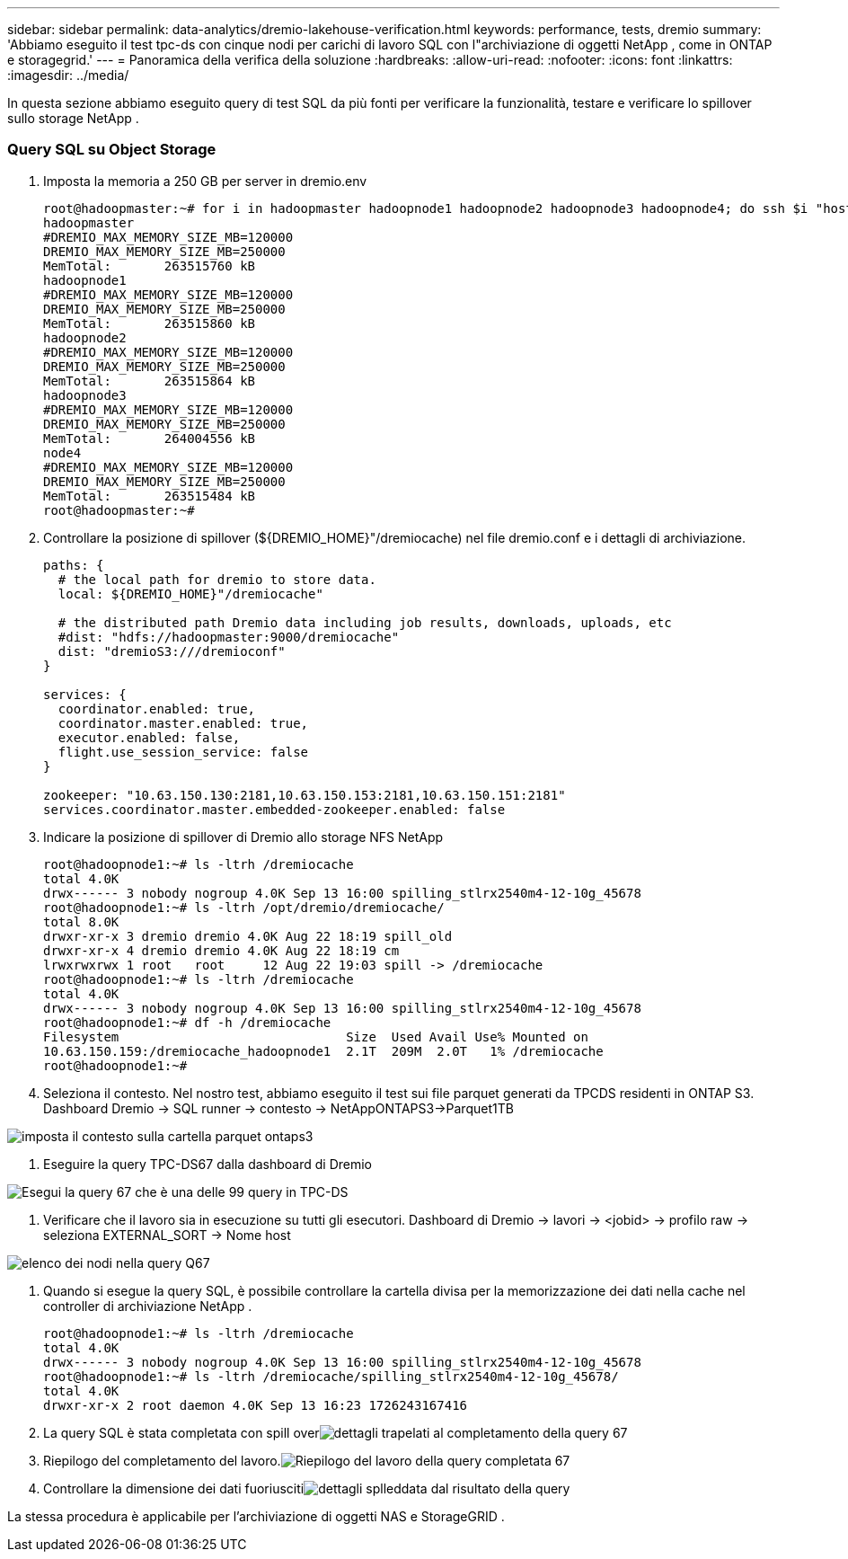 ---
sidebar: sidebar 
permalink: data-analytics/dremio-lakehouse-verification.html 
keywords: performance, tests, dremio 
summary: 'Abbiamo eseguito il test tpc-ds con cinque nodi per carichi di lavoro SQL con l"archiviazione di oggetti NetApp , come in ONTAP e storagegrid.' 
---
= Panoramica della verifica della soluzione
:hardbreaks:
:allow-uri-read: 
:nofooter: 
:icons: font
:linkattrs: 
:imagesdir: ../media/


[role="lead"]
In questa sezione abbiamo eseguito query di test SQL da più fonti per verificare la funzionalità, testare e verificare lo spillover sullo storage NetApp .



=== Query SQL su Object Storage

. Imposta la memoria a 250 GB per server in dremio.env
+
....
root@hadoopmaster:~# for i in hadoopmaster hadoopnode1 hadoopnode2 hadoopnode3 hadoopnode4; do ssh $i "hostname; grep -i  DREMIO_MAX_MEMORY_SIZE_MB /opt/dremio/conf/dremio-env; cat /proc/meminfo  | grep -i memtotal"; done
hadoopmaster
#DREMIO_MAX_MEMORY_SIZE_MB=120000
DREMIO_MAX_MEMORY_SIZE_MB=250000
MemTotal:       263515760 kB
hadoopnode1
#DREMIO_MAX_MEMORY_SIZE_MB=120000
DREMIO_MAX_MEMORY_SIZE_MB=250000
MemTotal:       263515860 kB
hadoopnode2
#DREMIO_MAX_MEMORY_SIZE_MB=120000
DREMIO_MAX_MEMORY_SIZE_MB=250000
MemTotal:       263515864 kB
hadoopnode3
#DREMIO_MAX_MEMORY_SIZE_MB=120000
DREMIO_MAX_MEMORY_SIZE_MB=250000
MemTotal:       264004556 kB
node4
#DREMIO_MAX_MEMORY_SIZE_MB=120000
DREMIO_MAX_MEMORY_SIZE_MB=250000
MemTotal:       263515484 kB
root@hadoopmaster:~#
....
. Controllare la posizione di spillover (${DREMIO_HOME}"/dremiocache) nel file dremio.conf e i dettagli di archiviazione.
+
....
paths: {
  # the local path for dremio to store data.
  local: ${DREMIO_HOME}"/dremiocache"

  # the distributed path Dremio data including job results, downloads, uploads, etc
  #dist: "hdfs://hadoopmaster:9000/dremiocache"
  dist: "dremioS3:///dremioconf"
}

services: {
  coordinator.enabled: true,
  coordinator.master.enabled: true,
  executor.enabled: false,
  flight.use_session_service: false
}

zookeeper: "10.63.150.130:2181,10.63.150.153:2181,10.63.150.151:2181"
services.coordinator.master.embedded-zookeeper.enabled: false
....
. Indicare la posizione di spillover di Dremio allo storage NFS NetApp
+
....
root@hadoopnode1:~# ls -ltrh /dremiocache
total 4.0K
drwx------ 3 nobody nogroup 4.0K Sep 13 16:00 spilling_stlrx2540m4-12-10g_45678
root@hadoopnode1:~# ls -ltrh /opt/dremio/dremiocache/
total 8.0K
drwxr-xr-x 3 dremio dremio 4.0K Aug 22 18:19 spill_old
drwxr-xr-x 4 dremio dremio 4.0K Aug 22 18:19 cm
lrwxrwxrwx 1 root   root     12 Aug 22 19:03 spill -> /dremiocache
root@hadoopnode1:~# ls -ltrh /dremiocache
total 4.0K
drwx------ 3 nobody nogroup 4.0K Sep 13 16:00 spilling_stlrx2540m4-12-10g_45678
root@hadoopnode1:~# df -h /dremiocache
Filesystem                              Size  Used Avail Use% Mounted on
10.63.150.159:/dremiocache_hadoopnode1  2.1T  209M  2.0T   1% /dremiocache
root@hadoopnode1:~#
....
. Seleziona il contesto.  Nel nostro test, abbiamo eseguito il test sui file parquet generati da TPCDS residenti in ONTAP S3.  Dashboard Dremio -> SQL runner -> contesto -> NetAppONTAPS3->Parquet1TB


image:ontaps3-context.png["imposta il contesto sulla cartella parquet ontaps3"]

. Eseguire la query TPC-DS67 dalla dashboard di Dremio


image:tpcds-q67.png["Esegui la query 67 che è una delle 99 query in TPC-DS"]

. Verificare che il lavoro sia in esecuzione su tutti gli esecutori.  Dashboard di Dremio -> lavori -> <jobid> -> profilo raw -> seleziona EXTERNAL_SORT -> Nome host


image:node-in-query.png["elenco dei nodi nella query Q67"]

. Quando si esegue la query SQL, è possibile controllare la cartella divisa per la memorizzazione dei dati nella cache nel controller di archiviazione NetApp .
+
....
root@hadoopnode1:~# ls -ltrh /dremiocache
total 4.0K
drwx------ 3 nobody nogroup 4.0K Sep 13 16:00 spilling_stlrx2540m4-12-10g_45678
root@hadoopnode1:~# ls -ltrh /dremiocache/spilling_stlrx2540m4-12-10g_45678/
total 4.0K
drwxr-xr-x 2 root daemon 4.0K Sep 13 16:23 1726243167416
....
. La query SQL è stata completata con spill overimage:spinover.png["dettagli trapelati al completamento della query 67"]
. Riepilogo del completamento del lavoro.image:jobsummary.png["Riepilogo del lavoro della query completata 67"]
. Controllare la dimensione dei dati fuoriuscitiimage:splleddata.png["dettagli splleddata dal risultato della query"]


La stessa procedura è applicabile per l'archiviazione di oggetti NAS e StorageGRID .
